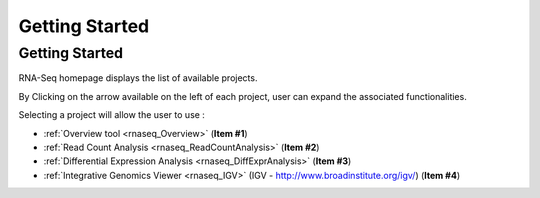 ###############
Getting Started
###############


Getting Started
---------------

RNA-Seq homepage displays the list of available projects.

By Clicking on the arrow available on the left of each project, user can expand the associated functionalities.

.. image:: img/start1.png

Selecting a project will allow the user to use :

* :ref:`Overview tool <rnaseq_Overview>` (**Item #1**)
* :ref:`Read Count Analysis <rnaseq_ReadCountAnalysis>` (**Item #2**)
* :ref:`Differential Expression Analysis <rnaseq_DiffExprAnalysis>` (**Item #3**)
* :ref:`Integrative Genomics Viewer <rnaseq_IGV>` (IGV - http://www.broadinstitute.org/igv/) (**Item #4**)
